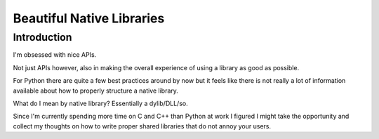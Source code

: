 

.. _beautiful_native_libraries:

===============================
Beautiful Native Libraries
===============================


.. seealso::

   - http://lucumr.pocoo.org/2013/8/18/beautiful-native-libraries/


Introduction
============

I'm obsessed with nice APIs. 

Not just APIs however, also in making the overall experience of using a library 
as good as possible. 

For Python there are quite a few best practices around by now but it feels like 
there is not really a lot of information available about how to properly structure 
a native library. 

What do I mean by native library? Essentially a dylib/DLL/so.

Since I'm currently spending more time on C and C++ than Python at work I figured 
I might take the opportunity and collect my thoughts on how to write proper 
shared libraries that do not annoy your users.

